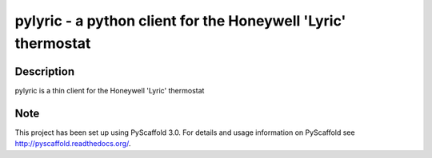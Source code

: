 =======
pylyric - a python client for the Honeywell 'Lyric' thermostat
=======


Description
===========

pylyric is a thin client for the Honeywell 'Lyric' thermostat


Note
====

This project has been set up using PyScaffold 3.0. For details and usage
information on PyScaffold see http://pyscaffold.readthedocs.org/.
